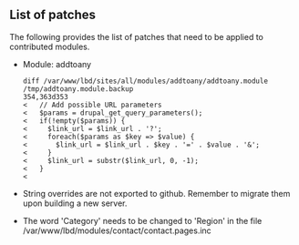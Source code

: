 ** List of patches

The following provides the list of patches that need to be applied to contributed modules.

  - Module: addtoany

    #+BEGIN_EXAMPLE
    diff /var/www/lbd/sites/all/modules/addtoany/addtoany.module /tmp/addtoany.module.backup 
    354,363d353
    <   // Add possible URL parameters
    <   $params = drupal_get_query_parameters();
    <   if(!empty($params)) {
    <     $link_url = $link_url . '?';
    <     foreach($params as $key => $value) {
    <       $link_url = $link_url . $key . '=' . $value . '&';
    <     }
    <     $link_url = substr($link_url, 0, -1);
    <   }
    < 
    #+END_EXAMPLE

  - String overrides are not exported to github. Remember to migrate them upon building a new server.

  - The word 'Category' needs to be changed to 'Region' in the file /var/www/lbd/modules/contact/contact.pages.inc 
